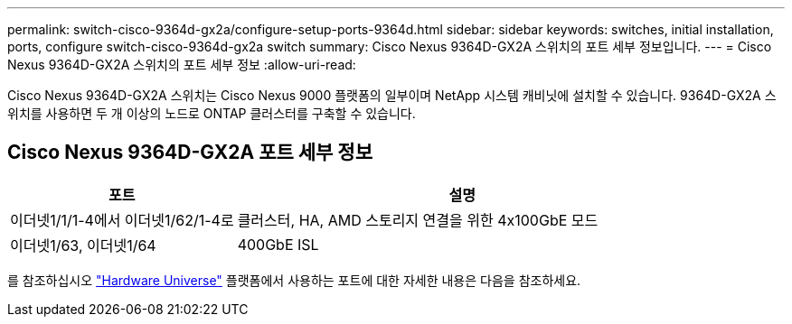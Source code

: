 ---
permalink: switch-cisco-9364d-gx2a/configure-setup-ports-9364d.html 
sidebar: sidebar 
keywords: switches, initial installation, ports, configure switch-cisco-9364d-gx2a switch 
summary: Cisco Nexus 9364D-GX2A 스위치의 포트 세부 정보입니다. 
---
= Cisco Nexus 9364D-GX2A 스위치의 포트 세부 정보
:allow-uri-read: 


[role="lead"]
Cisco Nexus 9364D-GX2A 스위치는 Cisco Nexus 9000 플랫폼의 일부이며 NetApp 시스템 캐비닛에 설치할 수 있습니다.  9364D-GX2A 스위치를 사용하면 두 개 이상의 노드로 ONTAP 클러스터를 구축할 수 있습니다.



== Cisco Nexus 9364D-GX2A 포트 세부 정보

[cols="1,2"]
|===
| 포트 | 설명 


 a| 
이더넷1/1/1-4에서 이더넷1/62/1-4로
 a| 
클러스터, HA, AMD 스토리지 연결을 위한 4x100GbE 모드



 a| 
이더넷1/63, 이더넷1/64
 a| 
400GbE ISL

|===
를 참조하십시오 https://hwu.netapp.com["Hardware Universe"^] 플랫폼에서 사용하는 포트에 대한 자세한 내용은 다음을 참조하세요.
